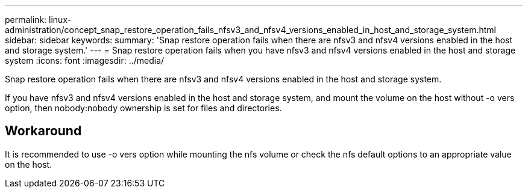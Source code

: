 ---
permalink: linux-administration/concept_snap_restore_operation_fails_nfsv3_and_nfsv4_versions_enabled_in_host_and_storage_system.html
sidebar: sidebar
keywords: 
summary: 'Snap restore operation fails when there are nfsv3 and nfsv4 versions enabled in the host and storage system.'
---
= Snap restore operation fails when you have nfsv3 and nfsv4 versions enabled in the host and storage system
:icons: font
:imagesdir: ../media/

[.lead]
Snap restore operation fails when there are nfsv3 and nfsv4 versions enabled in the host and storage system.

If you have nfsv3 and nfsv4 versions enabled in the host and storage system, and mount the volume on the host without -o vers option, then nobody:nobody ownership is set for files and directories.

== Workaround

It is recommended to use -o vers option while mounting the nfs volume or check the nfs default options to an appropriate value on the host.
